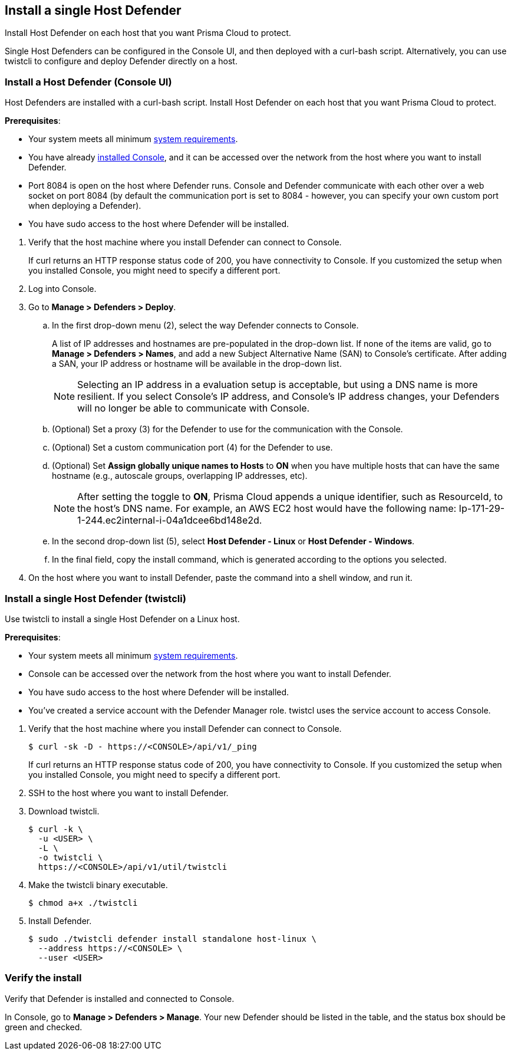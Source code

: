 == Install a single Host Defender

Install Host Defender on each host that you want Prisma Cloud to protect.

Single Host Defenders can be configured in the Console UI, and then deployed with a curl-bash script.
Alternatively, you can use twistcli to configure and deploy Defender directly on a host.


[.task]
=== Install a Host Defender (Console UI)

Host Defenders are installed with a curl-bash script.
Install Host Defender on each host that you want Prisma Cloud to protect.

*Prerequisites*:

* Your system meets all minimum xref:../../install/system_requirements.adoc[system requirements].
* You have already xref:../../install/getting_started.adoc[installed Console], and it can be accessed over the network from the host where you want to install Defender.
* Port 8084 is open on the host where Defender runs. Console and Defender communicate with each other over a web socket on port 8084 (by default the communication port is set to 8084 - however, you can specify your own custom port when deploying a Defender).
* You have sudo access to the host where Defender will be installed.

[.procedure]
. Verify that the host machine where you install Defender can connect to Console.

ifdef::compute_edition[]
 $ curl -sk -D - https://<CONSOLE_IP_ADDRESS|HOSTNAME>:8083/api/v1/_ping
endif::compute_edition[]

ifdef::prisma_cloud[]
 $ curl -sk -D - https://<CONSOLE_IP_ADDRESS|HOSTNAME>:443/api/v1/_ping
endif::prisma_cloud[]
 
+
If curl returns an HTTP response status code of 200, you have connectivity to Console.
If you customized the setup when you installed Console, you might need to specify a different port.

. Log into Console.

. Go to *Manage > Defenders > Deploy*.

.. In the first drop-down menu (2), select the way Defender connects to Console.
+
A list of IP addresses and hostnames are pre-populated in the drop-down list.
If none of the items are valid, go to *Manage > Defenders > Names*, and add a new Subject Alternative Name (SAN) to Console's certificate.
After adding a SAN, your IP address or hostname will be available in the drop-down list.
+
NOTE: Selecting an IP address in a evaluation setup is acceptable, but using a DNS name is more resilient.
If you select Console's IP address, and Console's IP address changes, your Defenders will no longer be able to communicate with Console.

.. (Optional) Set a proxy (3) for the Defender to use for the communication with the Console.

.. (Optional) Set a custom communication port (4) for the Defender to use.

.. (Optional) Set *Assign globally unique names to Hosts* to *ON* when you have multiple hosts that can have the same hostname (e.g., autoscale
groups, overlapping IP addresses, etc). 
+
NOTE: After setting the toggle to *ON*, Prisma Cloud appends a unique identifier, such as ResourceId, to the host's DNS name.
For example, an AWS EC2 host would have the following name: Ip-171-29-1-244.ec2internal-i-04a1dcee6bd148e2d.

.. In the second drop-down list (5), select *Host Defender - Linux* or *Host Defender - Windows*.

.. In the final field, copy the install command, which is generated according to the options you selected.

. On the host where you want to install Defender, paste the command into a shell window, and run it.


[.task]
=== Install a single Host Defender (twistcli)

Use twistcli to install a single Host Defender on a Linux host.

ifdef::compute_edition[]
NOTE: Anywhere `<CONSOLE>` is used, be sure to specify both the address and port number for Console's API.
By default, the port is 8083.
For example, `\https://<CONSOLE>:8083`.
endif::compute_edition[]

*Prerequisites*:

* Your system meets all minimum xref:../../install/system_requirements.adoc[system requirements].
ifdef::compute_edition[]
* You have already xref:../../install/getting_started.adoc[installed Console].
* Port 8083 is open on the host where Console runs.
Port 8083 serves the API.
Port 8083 is the default setting, but it is customizable when first installing Console.
When deploying Defender, you can configure it to communicate to Console via a proxy.
* Port 8084 is open on the host where Console runs.
Console and Defender communicate with each other over a web socket on port 8084.
Defender initiates the connection.
Port 8084 is the default setting, but it is customizable when first installing Console.
When deploying Defender, you can configure it to communicate to Console via a proxy.
endif::compute_edition[]
* Console can be accessed over the network from the host where you want to install Defender.
* You have sudo access to the host where Defender will be installed.
* You've created a service account with the Defender Manager role.
twistcl uses the service account to access Console.

[.procedure]
. Verify that the host machine where you install Defender can connect to Console.

  $ curl -sk -D - https://<CONSOLE>/api/v1/_ping
+
If curl returns an HTTP response status code of 200, you have connectivity to Console.
If you customized the setup when you installed Console, you might need to specify a different port.

. SSH to the host where you want to install Defender.

. Download twistcli.

  $ curl -k \
    -u <USER> \
    -L \
    -o twistcli \
    https://<CONSOLE>/api/v1/util/twistcli

. Make the twistcli binary executable.

  $ chmod a+x ./twistcli

. Install Defender.

  $ sudo ./twistcli defender install standalone host-linux \
    --address https://<CONSOLE> \
    --user <USER>


=== Verify the install

Verify that Defender is installed and connected to Console.

In Console, go to *Manage > Defenders > Manage*.
Your new Defender should be listed in the table, and the status box should be green and checked.
